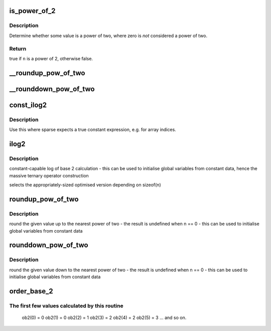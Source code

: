 .. -*- coding: utf-8; mode: rst -*-
.. src-file: include/linux/log2.h

.. _`is_power_of_2`:

is_power_of_2
=============

.. c:function:: bool is_power_of_2(unsigned long n)

    check if a value is a power of two

    :param n:
        the value to check
    :type n: unsigned long

.. _`is_power_of_2.description`:

Description
-----------

Determine whether some value is a power of two, where zero is
*not* considered a power of two.

.. _`is_power_of_2.return`:

Return
------

true if \ ``n``\  is a power of 2, otherwise false.

.. _`__roundup_pow_of_two`:

__roundup_pow_of_two
====================

.. c:function:: unsigned long __roundup_pow_of_two(unsigned long n)

    round up to nearest power of two

    :param n:
        value to round up
    :type n: unsigned long

.. _`__rounddown_pow_of_two`:

__rounddown_pow_of_two
======================

.. c:function:: unsigned long __rounddown_pow_of_two(unsigned long n)

    round down to nearest power of two

    :param n:
        value to round down
    :type n: unsigned long

.. _`const_ilog2`:

const_ilog2
===========

.. c:function::  const_ilog2( n)

    log base 2 of 32-bit or a 64-bit constant unsigned value

    :param n:
        parameter
    :type n: 

.. _`const_ilog2.description`:

Description
-----------

Use this where sparse expects a true constant expression, e.g. for array
indices.

.. _`ilog2`:

ilog2
=====

.. c:function::  ilog2( n)

    log base 2 of 32-bit or a 64-bit unsigned value

    :param n:
        parameter
    :type n: 

.. _`ilog2.description`:

Description
-----------

constant-capable log of base 2 calculation
- this can be used to initialise global variables from constant data, hence
the massive ternary operator construction

selects the appropriately-sized optimised version depending on sizeof(n)

.. _`roundup_pow_of_two`:

roundup_pow_of_two
==================

.. c:function::  roundup_pow_of_two( n)

    round the given value up to nearest power of two

    :param n:
        parameter
    :type n: 

.. _`roundup_pow_of_two.description`:

Description
-----------

round the given value up to the nearest power of two
- the result is undefined when n == 0
- this can be used to initialise global variables from constant data

.. _`rounddown_pow_of_two`:

rounddown_pow_of_two
====================

.. c:function::  rounddown_pow_of_two( n)

    round the given value down to nearest power of two

    :param n:
        parameter
    :type n: 

.. _`rounddown_pow_of_two.description`:

Description
-----------

round the given value down to the nearest power of two
- the result is undefined when n == 0
- this can be used to initialise global variables from constant data

.. _`order_base_2`:

order_base_2
============

.. c:function::  order_base_2( n)

    calculate the (rounded up) base 2 order of the argument

    :param n:
        parameter
    :type n: 

.. _`order_base_2.the-first-few-values-calculated-by-this-routine`:

The first few values calculated by this routine
-----------------------------------------------

 ob2(0) = 0
 ob2(1) = 0
 ob2(2) = 1
 ob2(3) = 2
 ob2(4) = 2
 ob2(5) = 3
 ... and so on.

.. This file was automatic generated / don't edit.

